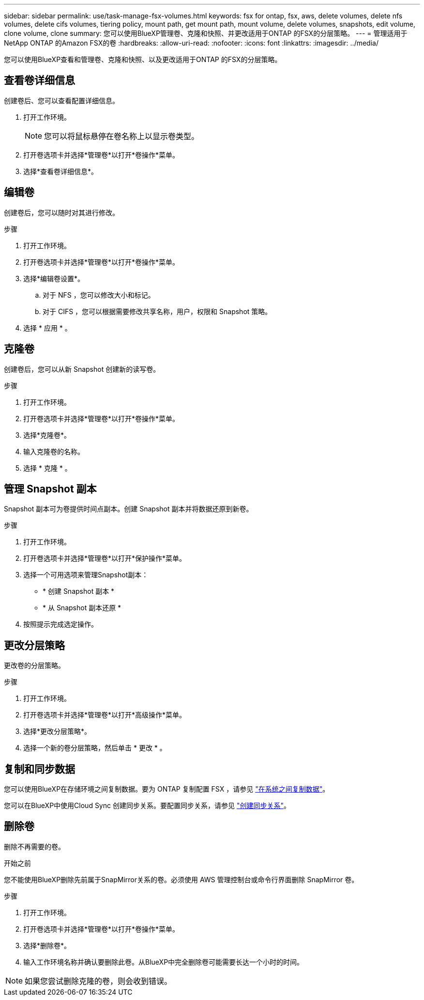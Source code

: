 ---
sidebar: sidebar 
permalink: use/task-manage-fsx-volumes.html 
keywords: fsx for ontap, fsx, aws, delete volumes, delete nfs volumes, delete cifs volumes, tiering policy, mount path, get mount path, mount volume, delete volumes, snapshots, edit volume, clone volume, clone 
summary: 您可以使用BlueXP管理卷、克隆和快照、并更改适用于ONTAP 的FSX的分层策略。 
---
= 管理适用于NetApp ONTAP 的Amazon FSX的卷
:hardbreaks:
:allow-uri-read: 
:nofooter: 
:icons: font
:linkattrs: 
:imagesdir: ../media/


[role="lead"]
您可以使用BlueXP查看和管理卷、克隆和快照、以及更改适用于ONTAP 的FSX的分层策略。



== 查看卷详细信息

创建卷后、您可以查看配置详细信息。

. 打开工作环境。
+

NOTE: 您可以将鼠标悬停在卷名称上以显示卷类型。

. 打开卷选项卡并选择*管理卷*以打开*卷操作*菜单。
. 选择*查看卷详细信息*。




== 编辑卷

创建卷后，您可以随时对其进行修改。

.步骤
. 打开工作环境。
. 打开卷选项卡并选择*管理卷*以打开*卷操作*菜单。
. 选择*编辑卷设置*。
+
.. 对于 NFS ，您可以修改大小和标记。
.. 对于 CIFS ，您可以根据需要修改共享名称，用户，权限和 Snapshot 策略。


. 选择 * 应用 * 。




== 克隆卷

创建卷后，您可以从新 Snapshot 创建新的读写卷。

.步骤
. 打开工作环境。
. 打开卷选项卡并选择*管理卷*以打开*卷操作*菜单。
. 选择*克隆卷*。
. 输入克隆卷的名称。
. 选择 * 克隆 * 。




== 管理 Snapshot 副本

Snapshot 副本可为卷提供时间点副本。创建 Snapshot 副本并将数据还原到新卷。

.步骤
. 打开工作环境。
. 打开卷选项卡并选择*管理卷*以打开*保护操作*菜单。
. 选择一个可用选项来管理Snapshot副本：
+
** * 创建 Snapshot 副本 *
** * 从 Snapshot 副本还原 *


. 按照提示完成选定操作。




== 更改分层策略

更改卷的分层策略。

.步骤
. 打开工作环境。
. 打开卷选项卡并选择*管理卷*以打开*高级操作*菜单。
. 选择*更改分层策略*。
. 选择一个新的卷分层策略，然后单击 * 更改 * 。




== 复制和同步数据

您可以使用BlueXP在存储环境之间复制数据。要为 ONTAP 复制配置 FSX ，请参见 https://docs.netapp.com/us-en/cloud-manager-replication/task-replicating-data.html["在系统之间复制数据"^]。

您可以在BlueXP中使用Cloud Sync 创建同步关系。要配置同步关系，请参见 https://docs.netapp.com/us-en/cloud-manager-sync/task-creating-relationships.html["创建同步关系"^]。



== 删除卷

删除不再需要的卷。

.开始之前
您不能使用BlueXP删除先前属于SnapMirror关系的卷。必须使用 AWS 管理控制台或命令行界面删除 SnapMirror 卷。

.步骤
. 打开工作环境。
. 打开卷选项卡并选择*管理卷*以打开*卷操作*菜单。
. 选择*删除卷*。
. 输入工作环境名称并确认要删除此卷。从BlueXP中完全删除卷可能需要长达一个小时的时间。



NOTE: 如果您尝试删除克隆的卷，则会收到错误。
